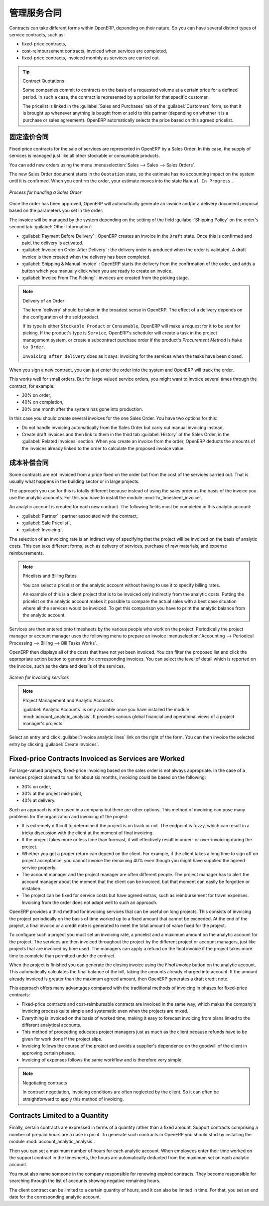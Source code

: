 .. i18n: .. index::
.. i18n:    pair: service; contract
..

.. index::
   pair: service; contract

.. i18n: Managing Service Contracts
.. i18n: ==========================
..

管理服务合同
==========================

.. i18n: Contracts can take different forms within OpenERP, depending on their nature. So you can have
.. i18n: several distinct types of service contracts, such as:
..

Contracts can take different forms within OpenERP, depending on their nature. So you can have
several distinct types of service contracts, such as:

.. i18n: * fixed-price contracts,
.. i18n: 
.. i18n: * cost-reimbursement contracts, invoiced when services are completed,
.. i18n: 
.. i18n: * fixed-price contracts, invoiced monthly as services are carried out.
..

* fixed-price contracts,

* cost-reimbursement contracts, invoiced when services are completed,

* fixed-price contracts, invoiced monthly as services are carried out.

.. i18n: .. tip:: Contract Quotations
.. i18n: 
.. i18n: 	Some companies commit to contracts on the basis of a requested volume at a certain price for a
.. i18n: 	defined period.
.. i18n: 	In such a case, the contract is represented by a pricelist for that specific customer.
.. i18n: 
.. i18n: 	The pricelist is linked in the :guilabel:`Sales and Purchases` tab of the :guilabel:`Customers` form,
.. i18n: 	so that it is brought up whenever anything is bought from or sold to this partner
.. i18n: 	(depending on whether it is a purchase or sales agreement).
.. i18n: 	OpenERP automatically selects the price based on this agreed pricelist.
..

.. tip:: Contract Quotations

	Some companies commit to contracts on the basis of a requested volume at a certain price for a
	defined period.
	In such a case, the contract is represented by a pricelist for that specific customer.

	The pricelist is linked in the :guilabel:`Sales and Purchases` tab of the :guilabel:`Customers` form,
	so that it is brought up whenever anything is bought from or sold to this partner
	(depending on whether it is a purchase or sales agreement).
	OpenERP automatically selects the price based on this agreed pricelist.

.. i18n: Fixed Price Contracts
.. i18n: ---------------------
..

固定造价合同
---------------------

.. i18n: Fixed price contracts for the sale of services are represented in OpenERP by a Sales Order. In
.. i18n: this case, the supply of services is managed just like all other stockable or consumable products.
..

Fixed price contracts for the sale of services are represented in OpenERP by a Sales Order. In
this case, the supply of services is managed just like all other stockable or consumable products.

.. i18n: You can add new orders using the menu :menuselection:`Sales --> Sales --> Sales Orders`.
..

You can add new orders using the menu :menuselection:`Sales --> Sales --> Sales Orders`.

.. i18n: The new Sales Order document starts in the \ ``Quotation`` \ state, so the estimate has no
.. i18n: accounting impact on the system until it is confirmed. When you confirm the order, your estimate
.. i18n: moves into the state \ ``Manual In Progress`` \.
..

The new Sales Order document starts in the \ ``Quotation`` \ state, so the estimate has no
accounting impact on the system until it is confirmed. When you confirm the order, your estimate
moves into the state \ ``Manual In Progress`` \.

.. i18n: .. figure::  images/service_sale_workflow.png
.. i18n:    :scale: 55
.. i18n:    :align: center
.. i18n: 
.. i18n:    *Process for handling a Sales Order*
..

.. figure::  images/service_sale_workflow.png
   :scale: 55
   :align: center

   *Process for handling a Sales Order*

.. i18n: Once the order has been approved, OpenERP will automatically generate an invoice and/or a delivery
.. i18n: document proposal based on the parameters you set in the order.
..

Once the order has been approved, OpenERP will automatically generate an invoice and/or a delivery
document proposal based on the parameters you set in the order.

.. i18n: The invoice will be managed by the system depending on the setting of the field :guilabel:`Shipping
.. i18n: Policy` on the order's second tab :guilabel:`Other Information`:
..

The invoice will be managed by the system depending on the setting of the field :guilabel:`Shipping
Policy` on the order's second tab :guilabel:`Other Information`:

.. i18n: *  :guilabel:`Payment Before Delivery` : OpenERP creates an invoice in the \ ``Draft`` \ state.
.. i18n:    Once this is confirmed and paid, the delivery is activated.
.. i18n: 
.. i18n: *  :guilabel:`Invoice on Order After Delivery` : the delivery order is produced when the order is
.. i18n:    validated. A draft invoice is then created when the delivery has been completed.
.. i18n: 
.. i18n: *  :guilabel:`Shipping & Manual Invoice` : OpenERP starts the delivery from the confirmation of
.. i18n:    the order, and adds a button which you manually click when you are ready to create an invoice.
.. i18n: 
.. i18n: *  :guilabel:`Invoice From The Picking` : invoices are created from the picking stage.
..

*  :guilabel:`Payment Before Delivery` : OpenERP creates an invoice in the \ ``Draft`` \ state.
   Once this is confirmed and paid, the delivery is activated.

*  :guilabel:`Invoice on Order After Delivery` : the delivery order is produced when the order is
   validated. A draft invoice is then created when the delivery has been completed.

*  :guilabel:`Shipping & Manual Invoice` : OpenERP starts the delivery from the confirmation of
   the order, and adds a button which you manually click when you are ready to create an invoice.

*  :guilabel:`Invoice From The Picking` : invoices are created from the picking stage.

.. i18n: .. index:: delivery
..

.. index:: delivery

.. i18n: .. note:: Delivery of an Order
.. i18n: 
.. i18n: 	The term 'delivery' should be taken in the broadest sense in OpenERP.
.. i18n: 	The effect of a delivery depends on the configuration of the sold product.
.. i18n: 
.. i18n: 	If its type is either ``Stockable Product`` or ``Consumable``, OpenERP will make a request for it to be
.. i18n: 	sent for picking.
.. i18n: 	If the product's type is ``Service``, OpenERP's scheduler will create a task in the project management
.. i18n: 	system,
.. i18n: 	or create a subcontract purchase order if the product's `Procurement Method` is ``Make to Order``.
.. i18n: 
.. i18n: 	``Invoicing after delivery`` does as it says: invoicing for the services when the tasks have been
.. i18n: 	closed.
..

.. note:: Delivery of an Order

	The term 'delivery' should be taken in the broadest sense in OpenERP.
	The effect of a delivery depends on the configuration of the sold product.

	If its type is either ``Stockable Product`` or ``Consumable``, OpenERP will make a request for it to be
	sent for picking.
	If the product's type is ``Service``, OpenERP's scheduler will create a task in the project management
	system,
	or create a subcontract purchase order if the product's `Procurement Method` is ``Make to Order``.

	``Invoicing after delivery`` does as it says: invoicing for the services when the tasks have been
	closed.

.. i18n: When you sign a new contract, you can just enter the order into the system and OpenERP will track
.. i18n: the order.
..

When you sign a new contract, you can just enter the order into the system and OpenERP will track
the order.

.. i18n: This works well for small orders. But for large valued service orders, you might want to invoice
.. i18n: several times through the contract, for example:
..

This works well for small orders. But for large valued service orders, you might want to invoice
several times through the contract, for example:

.. i18n: * 30% on order,
.. i18n: 
.. i18n: * 40% on completion,
.. i18n: 
.. i18n: * 30% one month after the system has gone into production.
..

* 30% on order,

* 40% on completion,

* 30% one month after the system has gone into production.

.. i18n: In this case you should create several invoices for the one Sales Order. You have two options for this:
..

In this case you should create several invoices for the one Sales Order. You have two options for this:

.. i18n: * Do not handle invoicing automatically from the Sales Order but carry out manual invoicing instead,
.. i18n: 
.. i18n: * Create draft invoices and then link to them in the third tab :guilabel:`History` of the
.. i18n:   Sales Order, in the :guilabel:`Related
.. i18n:   Invoices` section. When you create an invoice from the order, OpenERP deducts the amounts of the
.. i18n:   invoices already linked to the order to calculate the proposed invoice value.
..

* Do not handle invoicing automatically from the Sales Order but carry out manual invoicing instead,

* Create draft invoices and then link to them in the third tab :guilabel:`History` of the
  Sales Order, in the :guilabel:`Related
  Invoices` section. When you create an invoice from the order, OpenERP deducts the amounts of the
  invoices already linked to the order to calculate the proposed invoice value.

.. i18n: Cost-reimbursement Contracts
.. i18n: ----------------------------
..

成本补偿合同
----------------------------

.. i18n: Some contracts are not invoiced from a price fixed on the order but from the cost of the services
.. i18n: carried out. That is usually what happens in the building sector or in large projects.
..

Some contracts are not invoiced from a price fixed on the order but from the cost of the services
carried out. That is usually what happens in the building sector or in large projects.

.. i18n: .. index::
.. i18n:    single: module; hr_timesheet_invoice
..

.. index::
   single: module; hr_timesheet_invoice

.. i18n: The approach you use for this is totally different because instead of using the sales order as the
.. i18n: basis of the invoice you use the analytic accounts. For this you have to install the module
.. i18n: :mod:`hr_timesheet_invoice`.
..

The approach you use for this is totally different because instead of using the sales order as the
basis of the invoice you use the analytic accounts. For this you have to install the module
:mod:`hr_timesheet_invoice`.

.. i18n: An analytic account is created for each new contract. The following fields must be completed in this
.. i18n: analytic account:
..

An analytic account is created for each new contract. The following fields must be completed in this
analytic account:

.. i18n: *  :guilabel:`Partner` : partner associated with the contract,
.. i18n: 
.. i18n: *  :guilabel:`Sale Pricelist`,
.. i18n: 
.. i18n: *  :guilabel:`Invoicing`.
..

*  :guilabel:`Partner` : partner associated with the contract,

*  :guilabel:`Sale Pricelist`,

*  :guilabel:`Invoicing`.

.. i18n: The selection of an invoicing rate is an indirect way of specifying that the project will be
.. i18n: invoiced on the basis of analytic costs. This can take different forms, such as delivery of
.. i18n: services, purchase of raw materials, and expense reimbursements.
..

The selection of an invoicing rate is an indirect way of specifying that the project will be
invoiced on the basis of analytic costs. This can take different forms, such as delivery of
services, purchase of raw materials, and expense reimbursements.

.. i18n: .. index::
.. i18n:    single: pricelist
.. i18n: ..
..

.. index::
   single: pricelist
..

.. i18n: .. note:: Pricelists and Billing Rates
.. i18n: 
.. i18n: 	You can select a pricelist on the analytic account without having to use it to specify billing
.. i18n: 	rates.
.. i18n: 
.. i18n: 	An example of this is a client project that is to be invoiced only indirectly from the analytic
.. i18n: 	costs.
.. i18n: 	Putting the pricelist on the analytic account makes it possible to compare the actual sales with
.. i18n: 	a best case situation where all the services would be invoiced.
.. i18n: 	To get this comparison you have to print the analytic balance from the analytic account.
..

.. note:: Pricelists and Billing Rates

	You can select a pricelist on the analytic account without having to use it to specify billing
	rates.

	An example of this is a client project that is to be invoiced only indirectly from the analytic
	costs.
	Putting the pricelist on the analytic account makes it possible to compare the actual sales with
	a best case situation where all the services would be invoiced.
	To get this comparison you have to print the analytic balance from the analytic account.

.. i18n: Services are then entered onto timesheets by the various people who work on the project.
.. i18n: Periodically the project manager or account manager uses the following menu to prepare an invoice
.. i18n: :menuselection:`Accounting --> Periodical Processing --> Billing -->
.. i18n: Bill Tasks Works`.
..

Services are then entered onto timesheets by the various people who work on the project.
Periodically the project manager or account manager uses the following menu to prepare an invoice
:menuselection:`Accounting --> Periodical Processing --> Billing -->
Bill Tasks Works`.

.. i18n: OpenERP then displays all of the costs that have not yet been invoiced. You can filter the proposed
.. i18n: list and click the appropriate action button to generate the corresponding invoices. You can select
.. i18n: the level of detail which is reported on the invoice, such as the date and details of the services.
..

OpenERP then displays all of the costs that have not yet been invoiced. You can filter the proposed
list and click the appropriate action button to generate the corresponding invoices. You can select
the level of detail which is reported on the invoice, such as the date and details of the services.

.. i18n: .. figure::  images/service_timesheet_invoice.png
.. i18n:    :scale: 75
.. i18n:    :align: center
.. i18n: 
.. i18n:    *Screen for invoicing services*
..

.. figure::  images/service_timesheet_invoice.png
   :scale: 75
   :align: center

   *Screen for invoicing services*

.. i18n: .. index::
.. i18n:    single: module; account_analytic_analysis
..

.. index::
   single: module; account_analytic_analysis

.. i18n: .. note:: Project Management and Analytic Accounts
.. i18n: 
.. i18n: 	:guilabel:`Analytic Accounts` is only available once you have
.. i18n: 	installed the module :mod:`account_analytic_analysis`.
.. i18n: 	It provides various global financial and operational views of a project manager's projects.
..

.. note:: Project Management and Analytic Accounts

	:guilabel:`Analytic Accounts` is only available once you have
	installed the module :mod:`account_analytic_analysis`.
	It provides various global financial and operational views of a project manager's projects.

.. i18n: Select an entry and click :guilabel:`Invoice analytic lines` link on the right of the form.
.. i18n: You can then invoice the selected entry by clicking :guilabel:`Create Invoices`.
..

Select an entry and click :guilabel:`Invoice analytic lines` link on the right of the form.
You can then invoice the selected entry by clicking :guilabel:`Create Invoices`.

.. i18n: Fixed-price Contracts Invoiced as Services are Worked
.. i18n: -----------------------------------------------------
..

Fixed-price Contracts Invoiced as Services are Worked
-----------------------------------------------------

.. i18n: For large-valued projects, fixed-price invoicing based on the sales order is not always appropriate.
.. i18n: In the case of a services project planned to run for about six months, invoicing could be based on
.. i18n: the following:
..

For large-valued projects, fixed-price invoicing based on the sales order is not always appropriate.
In the case of a services project planned to run for about six months, invoicing could be based on
the following:

.. i18n: * 30% on order,
.. i18n: 
.. i18n: * 30% at the project mid-point,
.. i18n: 
.. i18n: * 40% at delivery.
..

* 30% on order,

* 30% at the project mid-point,

* 40% at delivery.

.. i18n: Such an approach is often used in a company but there are other options. This method of invoicing
.. i18n: can pose many problems for the organization and invoicing of the project:
..

Such an approach is often used in a company but there are other options. This method of invoicing
can pose many problems for the organization and invoicing of the project:

.. i18n: * It is extremely difficult to determine if the project is on track or not. The endpoint is fuzzy,
.. i18n:   which can result in a tricky discussion with the client at the moment of final invoicing.
.. i18n: 
.. i18n: * If the project takes more or less time than forecast, it will effectively result in under- or
.. i18n:   over-invoicing during the project.
.. i18n: 
.. i18n: * Whether you get a proper return can depend on the client. For example, if the client takes a long
.. i18n:   time to sign off on project acceptance, you cannot invoice the remaining 40% even though you might
.. i18n:   have supplied the agreed service properly.
.. i18n: 
.. i18n: * The account manager and the project manager are often different people.
.. i18n:   The project manager has to
.. i18n:   alert the account manager about the moment that the client can be invoiced, but that moment can easily be
.. i18n:   forgotten or mistaken.
.. i18n: 
.. i18n: * The project can be fixed for service costs but have agreed extras, such as reimbursement for
.. i18n:   travel expenses. Invoicing from the order does not adapt well to such an approach.
..

* It is extremely difficult to determine if the project is on track or not. The endpoint is fuzzy,
  which can result in a tricky discussion with the client at the moment of final invoicing.

* If the project takes more or less time than forecast, it will effectively result in under- or
  over-invoicing during the project.

* Whether you get a proper return can depend on the client. For example, if the client takes a long
  time to sign off on project acceptance, you cannot invoice the remaining 40% even though you might
  have supplied the agreed service properly.

* The account manager and the project manager are often different people.
  The project manager has to
  alert the account manager about the moment that the client can be invoiced, but that moment can easily be
  forgotten or mistaken.

* The project can be fixed for service costs but have agreed extras, such as reimbursement for
  travel expenses. Invoicing from the order does not adapt well to such an approach.

.. i18n: OpenERP provides a third method for invoicing services that can be useful on long projects. This
.. i18n: consists of invoicing the project periodically on the basis of time worked up to a fixed amount that
.. i18n: cannot be exceeded. At the end of the project, a final invoice or a credit note is generated to meet
.. i18n: the total amount of value fixed for the project.
..

OpenERP provides a third method for invoicing services that can be useful on long projects. This
consists of invoicing the project periodically on the basis of time worked up to a fixed amount that
cannot be exceeded. At the end of the project, a final invoice or a credit note is generated to meet
the total amount of value fixed for the project.

.. i18n: To configure such a project you must set an invoicing rate, a pricelist and a maximum amount on the
.. i18n: analytic account for the project. The services are then invoiced throughout the project by the
.. i18n: different project or account managers, just like projects that are invoiced by time used. The
.. i18n: managers can apply a refund on the final invoice if the project takes more time to complete than
.. i18n: permitted under the contract.
..

To configure such a project you must set an invoicing rate, a pricelist and a maximum amount on the
analytic account for the project. The services are then invoiced throughout the project by the
different project or account managers, just like projects that are invoiced by time used. The
managers can apply a refund on the final invoice if the project takes more time to complete than
permitted under the contract.

.. i18n: When the project is finished you can generate the closing invoice using the  *Final Invoice*  button
.. i18n: on the analytic account. This automatically calculates the final balance of the bill, taking the
.. i18n: amounts already charged into account. If the amount already invoiced is greater than the maximum
.. i18n: agreed amount, then OpenERP generates a draft credit note.
..

When the project is finished you can generate the closing invoice using the  *Final Invoice*  button
on the analytic account. This automatically calculates the final balance of the bill, taking the
amounts already charged into account. If the amount already invoiced is greater than the maximum
agreed amount, then OpenERP generates a draft credit note.

.. i18n: This approach offers many advantages compared with the traditional methods of invoicing in phases
.. i18n: for fixed-price contracts:
..

This approach offers many advantages compared with the traditional methods of invoicing in phases
for fixed-price contracts:

.. i18n: * Fixed-price contracts and cost-reimbursable contracts are invoiced in the same way, which makes
.. i18n:   the company's invoicing process quite simple and systematic even when the projects are mixed.
.. i18n: 
.. i18n: * Everything is invoiced on the basis of worked time, making it easy to forecast invoicing from
.. i18n:   plans linked to the different analytical accounts.
.. i18n: 
.. i18n: * This method of proceeding educates project managers just as much as the client because refunds
.. i18n:   have to be given for work done if the project slips.
.. i18n: 
.. i18n: * Invoicing follows the course of the project and avoids a supplier's dependence on the goodwill of
.. i18n:   the client in approving certain phases.
.. i18n: 
.. i18n: * Invoicing of expenses follows the same workflow and is therefore very simple.
..

* Fixed-price contracts and cost-reimbursable contracts are invoiced in the same way, which makes
  the company's invoicing process quite simple and systematic even when the projects are mixed.

* Everything is invoiced on the basis of worked time, making it easy to forecast invoicing from
  plans linked to the different analytical accounts.

* This method of proceeding educates project managers just as much as the client because refunds
  have to be given for work done if the project slips.

* Invoicing follows the course of the project and avoids a supplier's dependence on the goodwill of
  the client in approving certain phases.

* Invoicing of expenses follows the same workflow and is therefore very simple.

.. i18n: .. note:: Negotiating contracts
.. i18n: 
.. i18n: 	In contract negotiation, invoicing conditions are often neglected by the client.
.. i18n: 	So it can often be straightforward to apply this method of invoicing.
..

.. note:: Negotiating contracts

	In contract negotiation, invoicing conditions are often neglected by the client.
	So it can often be straightforward to apply this method of invoicing.

.. i18n: Contracts Limited to a Quantity
.. i18n: -------------------------------
..

Contracts Limited to a Quantity
-------------------------------

.. i18n: .. index::
.. i18n:    single: module; account_analytic_analysis
..

.. index::
   single: module; account_analytic_analysis

.. i18n: Finally, certain contracts are expressed in terms of a quantity rather than a fixed amount. Support
.. i18n: contracts comprising a number of prepaid hours are a case in point. To generate such contracts in
.. i18n: OpenERP you should start by installing the module :mod:`account_analytic_analysis`.
..

Finally, certain contracts are expressed in terms of a quantity rather than a fixed amount. Support
contracts comprising a number of prepaid hours are a case in point. To generate such contracts in
OpenERP you should start by installing the module :mod:`account_analytic_analysis`.

.. i18n: Then you can set a maximum number of hours for each analytic account. When employees enter their
.. i18n: time worked on the support contract in the timesheets, the hours are automatically deducted from the
.. i18n: maximum set on each analytic account.
..

Then you can set a maximum number of hours for each analytic account. When employees enter their
time worked on the support contract in the timesheets, the hours are automatically deducted from the
maximum set on each analytic account.

.. i18n: You must also name someone in the company responsible for renewing expired contracts. They become
.. i18n: responsible for searching through the list of accounts showing negative remaining hours.
..

You must also name someone in the company responsible for renewing expired contracts. They become
responsible for searching through the list of accounts showing negative remaining hours.

.. i18n: The client contract can be limited to a certain quantity of hours, and it can also be limited in
.. i18n: time. For that, you set an end date for the corresponding analytic account.
..

The client contract can be limited to a certain quantity of hours, and it can also be limited in
time. For that, you set an end date for the corresponding analytic account.

.. i18n: .. Copyright © Open Object Press. All rights reserved.
..

.. Copyright © Open Object Press. All rights reserved.

.. i18n: .. You may take electronic copy of this publication and distribute it if you don't
.. i18n: .. change the content. You can also print a copy to be read by yourself only.
..

.. You may take electronic copy of this publication and distribute it if you don't
.. change the content. You can also print a copy to be read by yourself only.

.. i18n: .. We have contracts with different publishers in different countries to sell and
.. i18n: .. distribute paper or electronic based versions of this book (translated or not)
.. i18n: .. in bookstores. This helps to distribute and promote the OpenERP product. It
.. i18n: .. also helps us to create incentives to pay contributors and authors using author
.. i18n: .. rights of these sales.
..

.. We have contracts with different publishers in different countries to sell and
.. distribute paper or electronic based versions of this book (translated or not)
.. in bookstores. This helps to distribute and promote the OpenERP product. It
.. also helps us to create incentives to pay contributors and authors using author
.. rights of these sales.

.. i18n: .. Due to this, grants to translate, modify or sell this book are strictly
.. i18n: .. forbidden, unless Tiny SPRL (representing Open Object Press) gives you a
.. i18n: .. written authorisation for this.
..

.. Due to this, grants to translate, modify or sell this book are strictly
.. forbidden, unless Tiny SPRL (representing Open Object Press) gives you a
.. written authorisation for this.

.. i18n: .. Many of the designations used by manufacturers and suppliers to distinguish their
.. i18n: .. products are claimed as trademarks. Where those designations appear in this book,
.. i18n: .. and Open Object Press was aware of a trademark claim, the designations have been
.. i18n: .. printed in initial capitals.
..

.. Many of the designations used by manufacturers and suppliers to distinguish their
.. products are claimed as trademarks. Where those designations appear in this book,
.. and Open Object Press was aware of a trademark claim, the designations have been
.. printed in initial capitals.

.. i18n: .. While every precaution has been taken in the preparation of this book, the publisher
.. i18n: .. and the authors assume no responsibility for errors or omissions, or for damages
.. i18n: .. resulting from the use of the information contained herein.
..

.. While every precaution has been taken in the preparation of this book, the publisher
.. and the authors assume no responsibility for errors or omissions, or for damages
.. resulting from the use of the information contained herein.

.. i18n: .. Published by Open Object Press, Grand Rosière, Belgium
..

.. Published by Open Object Press, Grand Rosière, Belgium
